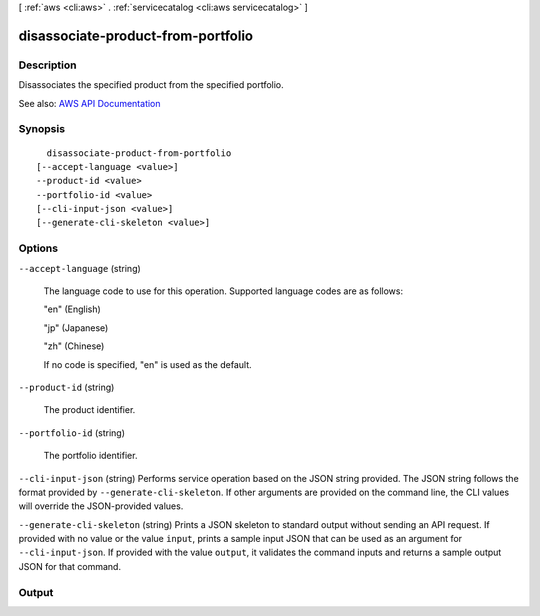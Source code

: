 [ :ref:`aws <cli:aws>` . :ref:`servicecatalog <cli:aws servicecatalog>` ]

.. _cli:aws servicecatalog disassociate-product-from-portfolio:


***********************************
disassociate-product-from-portfolio
***********************************



===========
Description
===========



Disassociates the specified product from the specified portfolio. 



See also: `AWS API Documentation <https://docs.aws.amazon.com/goto/WebAPI/servicecatalog-2015-12-10/DisassociateProductFromPortfolio>`_


========
Synopsis
========

::

    disassociate-product-from-portfolio
  [--accept-language <value>]
  --product-id <value>
  --portfolio-id <value>
  [--cli-input-json <value>]
  [--generate-cli-skeleton <value>]




=======
Options
=======

``--accept-language`` (string)


  The language code to use for this operation. Supported language codes are as follows:

   

  "en" (English)

   

  "jp" (Japanese)

   

  "zh" (Chinese)

   

  If no code is specified, "en" is used as the default.

  

``--product-id`` (string)


  The product identifier.

  

``--portfolio-id`` (string)


  The portfolio identifier.

  

``--cli-input-json`` (string)
Performs service operation based on the JSON string provided. The JSON string follows the format provided by ``--generate-cli-skeleton``. If other arguments are provided on the command line, the CLI values will override the JSON-provided values.

``--generate-cli-skeleton`` (string)
Prints a JSON skeleton to standard output without sending an API request. If provided with no value or the value ``input``, prints a sample input JSON that can be used as an argument for ``--cli-input-json``. If provided with the value ``output``, it validates the command inputs and returns a sample output JSON for that command.



======
Output
======

